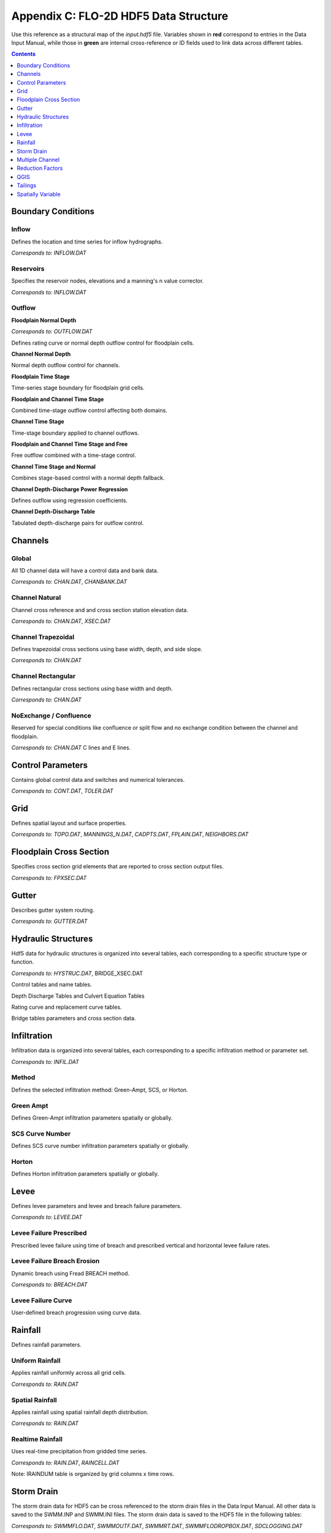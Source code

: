 Appendix C: FLO-2D HDF5 Data Structure
======================================

Use this reference as a structural map of the `input.hdf5` file. Variables shown in **red** correspond to entries in the Data Input 
Manual, while those in **green** are internal cross-reference or ID fields used to link data across different tables.

.. contents:: Contents
   :local: 
   :depth: 1
   :backlinks: entry

Boundary Conditions
-------------------

Inflow
~~~~~~
Defines the location and time series for inflow hydrographs.

*Corresponds to:* `INFLOW.DAT`

.. image:: ./img/hdf5/FLO060.png

Reservoirs
~~~~~~~~~~
Specifies the reservoir nodes, elevations and a manning's n value corrector.

*Corresponds to:* `INFLOW.DAT`

.. image:: ./img/hdf5/FLO060A.png

Outflow
~~~~~~~

**Floodplain Normal Depth**

*Corresponds to:* `OUTFLOW.DAT`

Defines rating curve or normal depth outflow control for floodplain cells.

.. image:: ./img/hdf5/FLO085.png

**Channel Normal Depth**

Normal depth outflow control for channels.

.. image:: ./img/hdf5/FLO086.png

**Floodplain Time Stage**

Time-series stage boundary for floodplain grid cells.


.. image:: ./img/hdf5/FLO087.png

**Floodplain and Channel Time Stage**

Combined time-stage outflow control affecting both domains.

.. image:: ./img/hdf5/FLO088.png

**Channel Time Stage**

Time-stage boundary applied to channel outflows.

.. image:: ./img/hdf5/FLO089.png

**Floodplain and Channel Time Stage and Free**

Free outflow combined with a time-stage control.

.. image:: ./img/hdf5/FLO090.png

**Channel Time Stage and Normal**

Combines stage-based control with a normal depth fallback.

.. image:: ./img/hdf5/FLO091.png

**Channel Depth-Discharge Power Regression**

Defines outflow using regression coefficients.


.. image:: ./img/hdf5/FLO092.png

**Channel Depth-Discharge Table**

Tabulated depth-discharge pairs for outflow control.

.. image:: ./img/hdf5/FLO093.png

Channels
--------

Global
~~~~~~
All 1D channel data will have a control data and bank data.

*Corresponds to:* `CHAN.DAT`, `CHANBANK.DAT`

.. image:: ./img/hdf5/FLO063.png

Channel Natural
~~~~~~~~~~~~~~~
Channel cross reference and and cross section station elevation data.

*Corresponds to:* `CHAN.DAT`, `XSEC.DAT`

.. image:: ./img/hdf5/FLO065.png

Channel Trapezoidal
~~~~~~~~~~~~~~~~~~~
Defines trapezoidal cross sections using base width, depth, and side slope.

*Corresponds to:* `CHAN.DAT`

.. image:: ./img/hdf5/FLO083.png

Channel Rectangular
~~~~~~~~~~~~~~~~~~~
Defines rectangular cross sections using base width and depth.

*Corresponds to:* `CHAN.DAT`

.. image:: ./img/hdf5/FLO084.png

NoExchange / Confluence
~~~~~~~~~~~~~~~~~~~~~~~~
Reserved for special conditions like confluence or split flow and no exchange condition between the channel and floodplain.

*Corresponds to:* `CHAN.DAT` C lines and E lines.

.. image:: ./img/hdf5/FLO084a.png

Control Parameters
------------------
Contains global control data and switches and numerical tolerances.

*Corresponds to:* `CONT.DAT`, `TOLER.DAT`

.. image:: ./img/hdf5/FLO067.png

Grid
----
Defines spatial layout and surface properties.

*Corresponds to:* `TOPO.DAT`, `MANNINGS_N.DAT`, `CADPTS.DAT`, `FPLAIN.DAT`, `NEIGHBORS.DAT`

.. image:: ./img/hdf5/FLO068.png

Floodplain Cross Section
-------------------------
Specifies cross section grid elements that are reported to cross section output files.

*Corresponds to:* `FPXSEC.DAT`

.. image:: ./img/hdf5/FLO073.png

Gutter
------
Describes gutter system routing. 

*Corresponds to:* `GUTTER.DAT`

Hydraulic Structures
--------------------
Hdf5 data for hydraulic structures is organized into several tables, each corresponding to a specific structure type or function.

*Corresponds to:* `HYSTRUC.DAT`, BRIDGE_XSEC.DAT

Control tables and name tables.

.. image:: ./img/hdf5/FLO106.png

Depth Discharge Tables and Culvert Equation Tables

.. image:: ./img/hdf5/FLO107.png

Rating curve and replacement curve tables.

.. image:: ./img/hdf5/FLO108.png

Bridge tables parameters and cross section data.

.. image:: ./img/hdf5/FLO111.png

.. image:: ./img/hdf5/FLO109.png

.. image:: ./img/hdf5/FLO110.png

Infiltration
------------
Infiltration data is organized into several tables, each corresponding to a specific infiltration method or parameter set.

*Corresponds to:* `INFIL.DAT`

Method
~~~~~~
Defines the selected infiltration method: Green-Ampt, SCS, or Horton.

Green Ampt
~~~~~~~~~~
Defines Green-Ampt infiltration parameters spatially or globally.

.. image:: ./img/hdf5/FLO076.png

.. _scs_hdf:

SCS Curve Number
~~~~~~~~~~~~~~~~
Defines SCS curve number infiltration parameters spatially or globally.

.. image:: ./img/hdf5/FLO077.png

.. _horton_hdf:

Horton
~~~~~~
Defines Horton infiltration parameters spatially or globally.

.. image:: ./img/hdf5/FLO078.png

Levee
-----
Defines levee parameters and levee and breach failure parameters.

*Corresponds to:* `LEVEE.DAT`

.. image:: ./img/hdf5/FLO071.png

Levee Failure Prescribed
~~~~~~~~~~~~~~~~~~~~~~~~
Prescribed levee failure using time of breach and prescribed vertical and horizontal levee failure rates.

.. image:: ./img/hdf5/FLO096.png

Levee Failure Breach Erosion
~~~~~~~~~~~~~~~~~~~~~~~~~~~~
Dynamic breach using Fread BREACH method.

*Corresponds to:* `BREACH.DAT`

.. image:: ./img/hdf5/FLO097a.png

.. image:: ./img/hdf5/FLO097.png

Levee Failure Curve
~~~~~~~~~~~~~~~~~~~
User-defined breach progression using curve data.

Rainfall
--------
Defines rainfall parameters.

Uniform Rainfall
~~~~~~~~~~~~~~~~
Applies rainfall uniformly across all grid cells.

*Corresponds to:* `RAIN.DAT`

.. image:: ./img/hdf5/FLO079.png

Spatial Rainfall
~~~~~~~~~~~~~~~~
Applies rainfall using spatial rainfall depth distribution.

*Corresponds to:* `RAIN.DAT`

.. image:: ./img/hdf5/FLO080.png

Realtime Rainfall
~~~~~~~~~~~~~~~~~
Uses real-time precipitation from gridded time series.

*Corresponds to:* `RAIN.DAT`, `RAINCELL.DAT`

Note: IRAINDUM table is organized by grid columns x time rows.

.. image:: ./img/hdf5/FLO081.png

Storm Drain
----------------
The storm drain data for HDF5 can be cross referenced to the storm drain files in the Data Input Manual.   All other data is saved to the SWMM.INP and
SWMM.INI files.  The storm drain data is saved to the HDF5 file in the following tables:

*Corresponds to:* `SWMMFLO.DAT`, `SWMMOUTF.DAT`, `SWMMRT.DAT`, `SWMMFLODROPBOX.DAT`, `SDCLOGGING.DAT`


.. image:: ./img/hdf5/FLO101.png

*Corresponds to:* `SWMMFLO.DAT`

.. image:: ./img/hdf5/FLO100.png

.. image:: ./img/hdf5/FLO102.png

.. image:: ./img/hdf5/FLO104.png

.. image:: ./img/hdf5/FLO103.png


Multiple Channel
----------------

*Corresponds to:* `MULT.DAT`, `SIMPLE_MULT.DAT`

.. image:: ./img/hdf5/FLO074.png

Reduction Factors
-----------------
Defines areal and watershed reduction factors.

*Corresponds to:* `ARF.DAT`

.. image:: ./img/hdf5/FLO075.png

QGIS
----
Modeller contact info and FLOPRO, Plugin, and QGIS version information.

.. image:: ./img/hdf5/FLO082.png

Tailings
--------
Defines tailings depth parameters, tailings depth and cv parameters, and tailings stack depth parameters. 

**TAILINGS**  
*Corresponds to:* `TAILINGS.DAT`

.. image:: ./img/hdf5/FLO112.png

**TAILINGS_CV**  
*Corresponds to:* `TAILINGS_CV.DAT`

.. image:: ./img/hdf5/FLO114.png

**TAILINGS_STACK_DEPTH**  
*Corresponds to:* `TAILINGS_STACK_DEPTH.DAT`

.. image:: ./img/hdf5/FLO113.png

Spatially Variable
-------------------
The 2D attributes for FLO-2D are stored in the Spatially Variable tables. The table name can be cross referenced to the corresponding \*.DAT file in the Data Input Manual.

**FPFROUDE**  
*Corresponds to:* `FPFROUDE.DAT`

**LID_VOLUME**  
*Corresponds to:* `LID_VOLUME.DAT`

**SHALLOWN_SPATIAL**  
*Corresponds to:* `SHALLOWN_SPATIAL.DAT`

**STEEPSLOPEN**  
*Corresponds to:* `STEEP_SLOPEN.DAT`

**TOLSPATIAL**  
*Corresponds to:* `TOLSPATIAL.DAT`

.. image:: ./img/hdf5/FLO094.png

